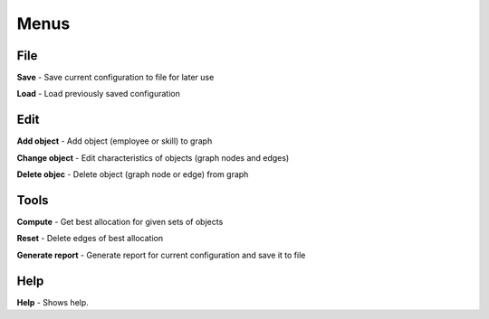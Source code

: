 =====
Menus
=====

File
------

**Save** - Save current configuration to file for later use

**Load** - Load previously saved configuration

Edit
------

**Add object** - Add object (employee or skill) to graph

**Change object** - Edit characteristics of objects (graph nodes and edges)

**Delete objec** - Delete object (graph node or edge) from graph

Tools
-----

**Compute** - Get best allocation for given sets of objects

**Reset** - Delete edges of best allocation

**Generate report** - Generate report for current configuration and save it to file

Help
----

**Help** - Shows help.
